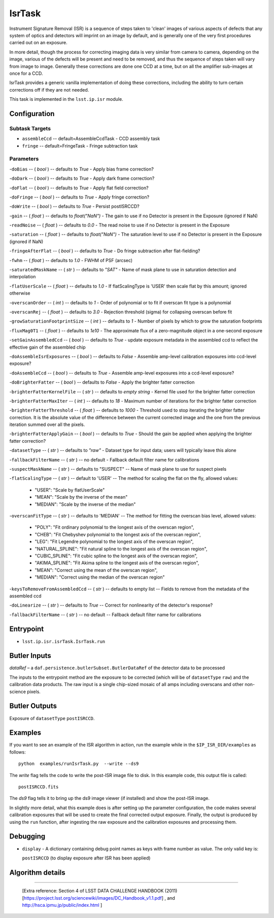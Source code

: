 
#######
IsrTask 
#######

Instrument Signature Removal (ISR) is a sequence of steps taken to
'clean' images of various aspects of defects that any system of optics
and detectors will imprint on an image by default, and is generally
one of the very first procedures carried out on an exposure.

In more detail, though the process for correcting imaging data is very
similar from camera to camera, depending on the image, various of the
defects will be present and need to be removed, and thus the sequence
of steps taken will vary from image to image.  Generally these
corrections are done one CCD at a time, but on all the amplifier
sub-images at once for a CCD.  

IsrTask provides a generic vanilla implementation of doing these
corrections, including the ability to turn certain corrections off if
they are not needed.

This task is implemented in the ``lsst.ip.isr`` module.

.. seealso::
   
    This task is most commonly called by :doc:`ProcessCcd <processccd>`.


Configuration
=============


Subtask Targets
---------------

-	``assembleCcd`` -- default=AssembleCcdTask -  CCD assembly task

-	``fringe`` --  default=FringeTask - Fringe subtraction task
 
Parameters
----------

-``doBias`` -- ( `bool` ) --  defaults to `True` - Apply bias frame correction?

-``doDark`` -- ( `bool` ) --  defaults to `True` - Apply dark frame correction?

-``doFlat`` -- ( `bool` ) --  defaults to `True` - Apply flat field correction?

-``doFringe`` -- ( `bool` ) --  defaults to `True` - Apply fringe correction?

-``doWrite`` -- ( `bool` ) --  defaults to `True` - Persist postISRCCD?

-``gain`` -- ( `float` ) --  defaults to `float("NaN")` - The gain to use if no Detector is present in the Exposure (ignored if NaN)

-``readNoise`` -- ( `float` ) --  defaults to `0.0` - The read noise to use if no Detector is present in the Exposure

-``saturation`` -- ( `float` ) --  defaults to `float("NaN")` - The saturation level to use if no Detector is present in the Exposure (ignored if NaN)

-``fringeAfterFlat`` -- ( `bool` ) --  defaults to `True` - Do fringe subtraction after flat-fielding?

-``fwhm`` -- ( `float` ) --  defaults to `1.0` - FWHM of PSF (arcsec)

-``saturatedMaskName`` -- ( `str` ) --  defaults to `"SAT"` - Name of mask plane to use in saturation detection and interpolation

-``flatUserScale`` -- ( `float` ) --  defaults to `1.0` - If flatScalingType is 'USER' then scale flat by this amount; ignored otherwise

-``overscanOrder`` -- ( `int` ) --  defaults to `1` - Order of polynomial or to fit if overscan fit type is a polynomial

-``overscanRej`` -- ( `float` ) --  defaults to `3.0` - Rejection threshold (sigma) for collapsing overscan before fit

-``growSaturationFootprintSize`` -- ( `int` ) --  defaults to `1` - Number of pixels by which to grow the saturation footprints

-``fluxMag0T1`` -- ( `float` ) --  defaults to `1e10` - The approximate flux of a zero-magnitude object in a one-second exposure

-``setGainAssembledCcd`` -- ( `bool` ) --  defaults to `True` - update exposure metadata in the assembled ccd to reflect the effective gain of the assembled chip

-``doAssembleIsrExposures`` -- ( `bool` ) --  defaults to `False` - Assemble amp-level calibration exposures into ccd-level exposure?

-``doAssembleCcd`` -- ( `bool` ) --  defaults to `True` - Assemble amp-level exposures into a ccd-level exposure?

-``doBrighterFatter`` -- ( `bool` ) --  defaults to `False` - Apply the brighter fatter correction

-``brighterFatterKernelFile`` -- ( `str` ) --  defaults to `empty string` - Kernel file used for the brighter fatter correction

-``brighterFatterMaxIter`` -- ( `int` ) --  defaults to `18` - Maximum number of iterations for the brighter fatter correction

-``brighterFatterThreshold`` -- ( `float` ) --  defaults to `1000` - Threshold used to stop iterating the brighter fatter correction.  It is the absolute value of the difference between the current corrected image and the one from the previous iteration summed over all the pixels.

-``brighterFatterApplyGain`` -- ( `bool` ) --  defaults to `True` - Should the gain be applied when applying the brighter fatter correction?

-``datasetType`` -- ( `str` ) --  defaults to `"raw"` - Dataset type for input data; users will typically leave this alone

-``fallbackFilterName`` -- ( `str` ) --  no default - Fallback default filter name for calibrations


-``suspectMaskName`` -- ( `str` ) -- defaults to "SUSPECT" -- Name of mask plane to use for suspect pixels
	
-``flatScalingType`` -- ( `str` ) -- default to 'USER' -- The method for scaling the flat on the fly, allowed values:

	- "USER": "Scale by flatUserScale"
	-          "MEAN": "Scale by the inverse of the mean"
        -          "MEDIAN": "Scale by the inverse of the median"
     
 
-``overscanFitType`` -- ( `str` ) -- defaults to 'MEDIAN' -- The method for fitting the overscan bias level, allowed values:

	- "POLY": "Fit ordinary polynomial to the longest axis of the overscan region",
	-        "CHEB": "Fit Chebyshev polynomial to the longest axis of the overscan region",
	-  "LEG": "Fit Legendre polynomial to the longest axis of the overscan region",
        -   "NATURAL_SPLINE": "Fit natural spline to the longest axis of the overscan region",
        -  "CUBIC_SPLINE": "Fit cubic spline to the longest axis of the overscan region",
        -  "AKIMA_SPLINE": "Fit Akima spline to the longest axis of the overscan region",
        -  "MEAN": "Correct using the mean of the overscan region",
        -  "MEDIAN": "Correct using the median of the overscan region"
     
 
-``keysToRemoveFromAssembledCcd`` -- ( `str` ) --  defaults to empty list -- Fields to remove from the metadata of the assembled ccd

 
-``doLinearize`` -- ( `str` ) -- defaults to `True` -- Correct for nonlinearity of the detector's response?
 
-``fallbackFilterName`` -- ( `str` ) -- no default -- Fallback default filter name for calibrations


Entrypoint
==========

- ``lsst.ip.isr.isrTask.IsrTask.run``


Butler Inputs
=============

`dataRef` – a ``daf.persistence.butlerSubset.ButlerDataRef`` of the
detector data to be processed

The inputs to the entrypoint method are the exposure to be corrected
(which will be of ``datasetType`` ``raw``) and the calibration data products. The raw input
is a single chip-sized mosaic of all amps including overscans and
other non-science pixels.

Butler Outputs
==============

Exposure of ``datasetType`` ``postISRCCD``.

Examples
========

If you want to see an example of the ISR algorithm in action, run the
example while in the ``$IP_ISR_DIR/examples`` as follows::

  python  examples/runIsrTask.py  --write --ds9

The `write` flag tells the code to write the post-ISR image file to disk.  In this example code, this output file is called:: 

   postISRCCD.fits

The `ds9` flag tells it to bring up the ds9 image viewer (if installed) and show the post-ISR image.

	    
In slightly more detail, what this example does is after setting up
the parameter configuration, the code makes several calibration
exposures that will be used to create the final corrected output
exposure.  Finally, the output is produced by using the ``run``
function, after ingesting the raw exposure and the calibration
exposures and processing them.

Debugging
=========

- ``display`` - A dictionary containing debug point names as keys with frame number as value.  The only valid key is:

  ``postISRCCD`` (to display exposure after ISR has been applied)


Algorithm details
====================

-------------
  
  [Extra reference: Section 4 of LSST DATA CHALLENGE HANDBOOK (2011) [https://project.lsst.org/sciencewiki/images/DC_Handbook_v1.1.pdf] , and http://hsca.ipmu.jp/public/index.html ]

  
